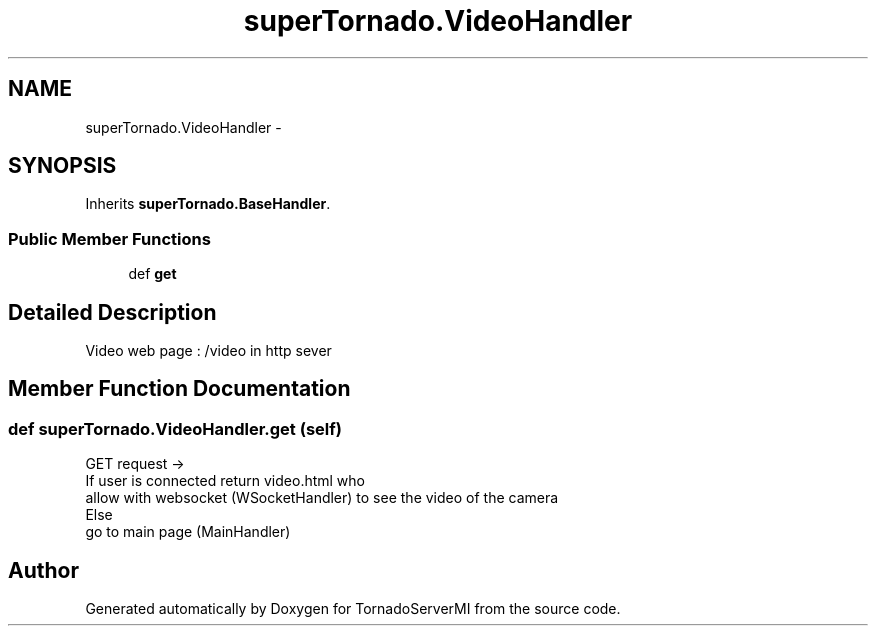 .TH "superTornado.VideoHandler" 3 "Tue Mar 18 2014" "Version 0.3" "TornadoServerMI" \" -*- nroff -*-
.ad l
.nh
.SH NAME
superTornado.VideoHandler \- 
.SH SYNOPSIS
.br
.PP
.PP
Inherits \fBsuperTornado\&.BaseHandler\fP\&.
.SS "Public Member Functions"

.in +1c
.ti -1c
.RI "def \fBget\fP"
.br
.in -1c
.SH "Detailed Description"
.PP 

.PP
.nf
Video web page : /video in http sever

.fi
.PP
 
.SH "Member Function Documentation"
.PP 
.SS "def superTornado\&.VideoHandler\&.get (self)"

.PP
.nf
GET request ->
If user is connected return video.html who
    allow with websocket (WSocketHandler) to see the video of the camera
Else
    go to main page (MainHandler)

.fi
.PP
 

.SH "Author"
.PP 
Generated automatically by Doxygen for TornadoServerMI from the source code\&.
